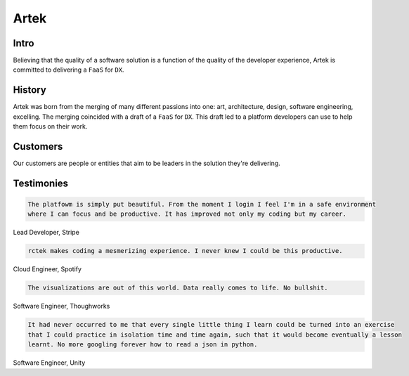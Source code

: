 =====
Artek
=====

Intro
-----

Believing that the quality of a software solution is a function of the quality of the developer experience, Artek is committed to delivering a ``FaaS`` for ``DX``.

History
-------

Artek was born from the merging of many different passions into one: art, architecture, design, software engineering, excelling. The merging coincided with a draft of a ``FaaS`` for ``DX``. This draft led to a platform developers can use to help them focus on their work.


Customers
---------

Our customers are people or entities that aim to be leaders in the solution they're delivering.

Testimonies
-----------

.. code-block:: text

   The platfowm is simply put beautiful. From the moment I login I feel I'm in a safe environment
   where I can focus and be productive. It has improved not only my coding but my career.
   
Lead Developer, Stripe

.. code-block:: text

   rctek makes coding a mesmerizing experience. I never knew I could be this productive.
   
Cloud Engineer, Spotify

.. code-block:: text

   The visualizations are out of this world. Data really comes to life. No bullshit.
   
Software Engineer, Thoughworks

.. code-block:: text

   It had never occurred to me that every single little thing I learn could be turned into an exercise 
   that I could practice in isolation time and time again, such that it would become eventually a lesson
   learnt. No more googling forever how to read a json in python.
   
Software Engineer, Unity
